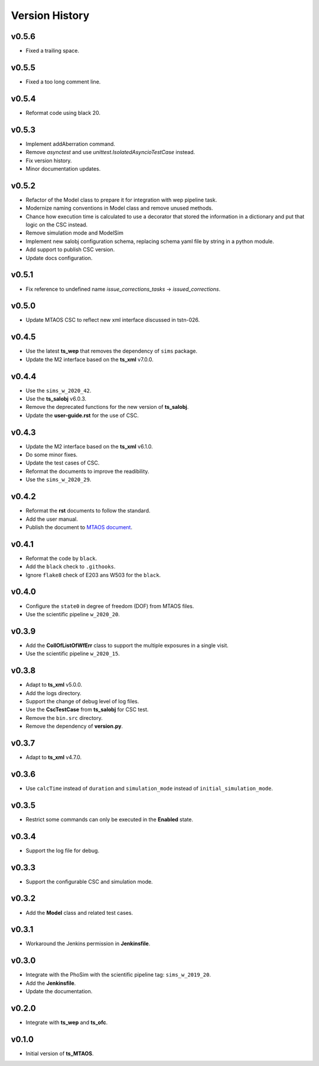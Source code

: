 ===============
Version History
===============

v0.5.6
------

* Fixed a trailing space.

v0.5.5
------

* Fixed a too long comment line.

v0.5.4
------

* Reformat code using black 20.

v0.5.3
------

* Implement addAberration command.
* Remove `asynctest` and use `unittest.IsolatedAsyncioTestCase` instead.
* Fix version history.
* Minor documentation updates.

v0.5.2
------

* Refactor of the Model class to prepare it for integration with wep pipeline task.
* Modernize naming conventions in Model class and remove unused methods.
* Chance how execution time is calculated to use a decorator that stored the information in a dictionary and put that logic on the CSC instead.
* Remove simulation mode and ModelSim
* Implement new salobj configuration schema, replacing schema yaml file by string in a python module.
* Add support to publish CSC version.
* Update docs configuration.

v0.5.1
------

* Fix reference to undefined name `issue_corrections_tasks` -> `issued_corrections`.

v0.5.0
------

* Update MTAOS CSC to reflect new xml interface discussed in tstn-026.

v0.4.5
-------------
* Use the latest **ts_wep** that removes the dependency of ``sims`` package.
* Update the M2 interface based on the **ts_xml** v7.0.0.

v0.4.4
-------------
* Use the ``sims_w_2020_42``.
* Use the **ts_salobj** v6.0.3.
* Remove the deprecated functions for the new version of **ts_salobj**.
* Update the **user-guide.rst** for the use of CSC.

v0.4.3
-------------
* Update the M2 interface based on the **ts_xml** v6.1.0.
* Do some minor fixes.
* Update the test cases of CSC.
* Reformat the documents to improve the readibility.
* Use the ``sims_w_2020_29``.

v0.4.2
-------------
* Reformat the **rst** documents to follow the standard.
* Add the user manual.
* Publish the document to `MTAOS document <https://ts-mtaos.lsst.io>`_.

v0.4.1
-------------
* Reformat the code by ``black``.
* Add the ``black`` check to ``.githooks``.
* Ignore ``flake8`` check of E203 ans W503 for the ``black``.

v0.4.0
-------------
* Configure the ``state0`` in degree of freedom (DOF) from MTAOS files.
* Use the scientific pipeline ``w_2020_20``.

v0.3.9
-------------
* Add the **CollOfListOfWfErr** class to support the multiple exposures in a single visit.
* Use the scientific pipeline ``w_2020_15``.

v0.3.8
-------------
* Adapt to **ts_xml** v5.0.0.
* Add the logs directory.
* Support the change of debug level of log files.
* Use the **CscTestCase** from **ts_salobj** for CSC test.
* Remove the ``bin.src`` directory.
* Remove the dependency of **version.py**.

v0.3.7
-------------
* Adapt to **ts_xml** v4.7.0.

v0.3.6
-------------
* Use ``calcTime`` instead of ``duration`` and ``simulation_mode`` instead of ``initial_simulation_mode``.

v0.3.5
-------------
* Restrict some commands can only be executed in the **Enabled** state.

v0.3.4
-------------
* Support the log file for debug.

v0.3.3
-------------
* Support the configurable CSC and simulation mode.

v0.3.2
-------------
* Add the **Model** class and related test cases.

v0.3.1
-------------
* Workaround the Jenkins permission in **Jenkinsfile**.

v0.3.0
-------------
* Integrate with the PhoSim with the scientific pipeline tag: ``sims_w_2019_20``.
* Add the **Jenkinsfile**.
* Update the documentation.

v0.2.0
-------------
* Integrate with **ts_wep** and **ts_ofc**.

v0.1.0
-------------
* Initial version of **ts_MTAOS**.
